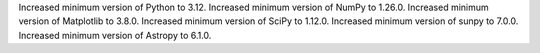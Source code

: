 Increased minimum version of Python to 3.12.
Increased minimum version of NumPy to 1.26.0.
Increased minimum version of Matplotlib to 3.8.0.
Increased minimum version of SciPy to 1.12.0.
Increased minimum version of sunpy to 7.0.0.
Increased minimum version of Astropy to 6.1.0.
